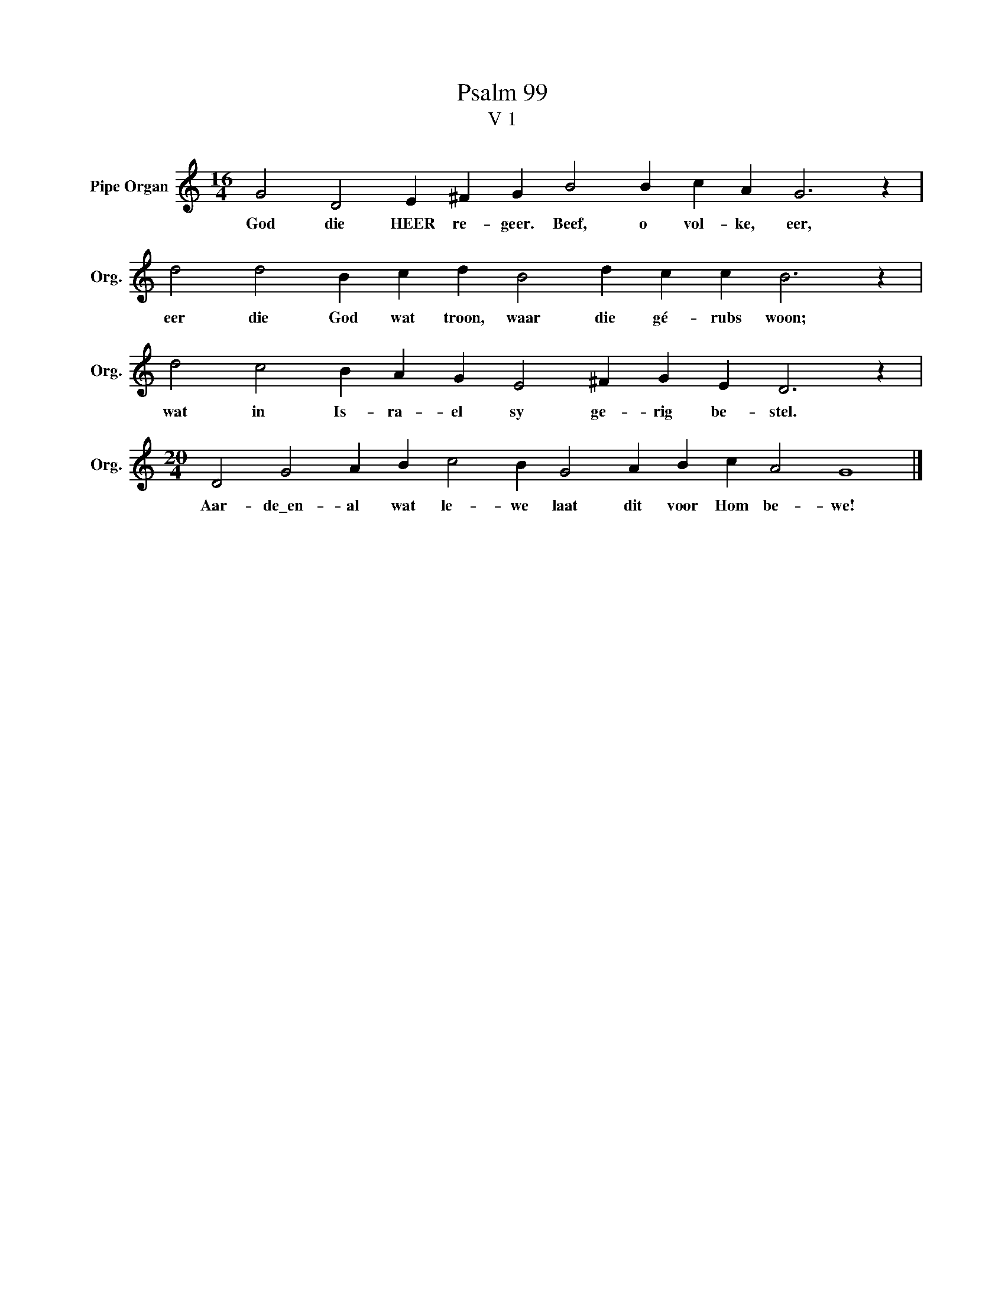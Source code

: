 X:1
T:Psalm 99
T:V 1
L:1/4
M:16/4
I:linebreak $
K:C
V:1 treble nm="Pipe Organ" snm="Org."
V:1
 G2 D2 E ^F G B2 B c A G3 z |$ d2 d2 B c d B2 d c c B3 z |$ d2 c2 B A G E2 ^F G E D3 z |$ %3
w: God die HEER re- geer. Beef, o vol- ke, eer,|eer die God wat troon, waar die gé- rubs woon;|wat in Is- ra- el sy ge- rig be- stel.|
[M:20/4] D2 G2 A B c2 B G2 A B c A2 G4 |] %4
w: Aar- de\_en- al wat le- we laat dit voor Hom be- we!|

